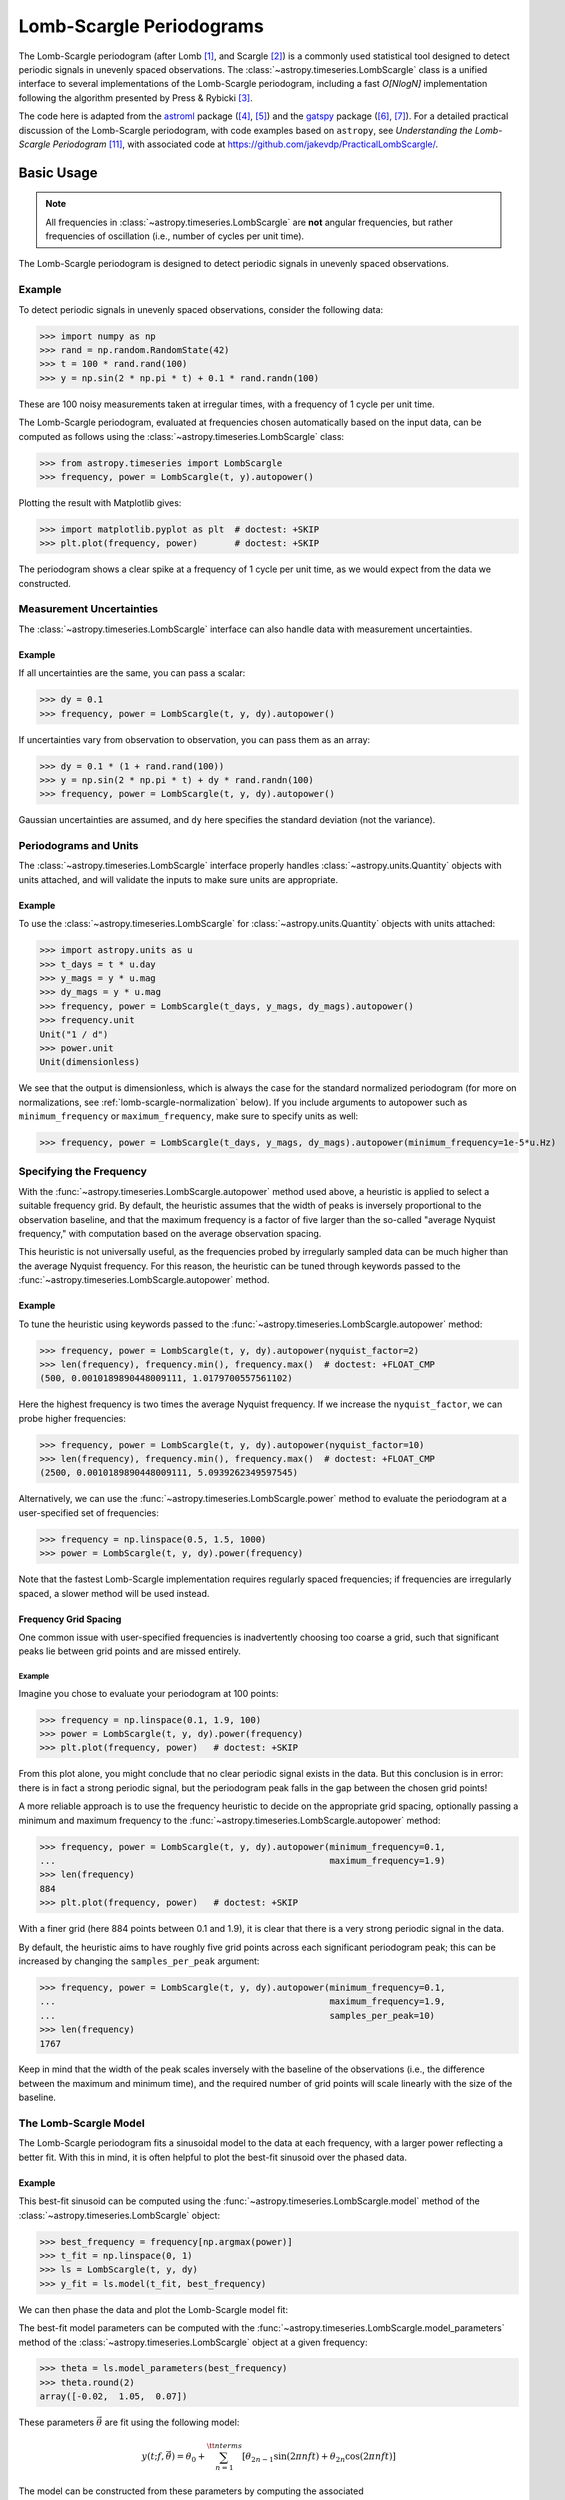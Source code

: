 .. _stats-lombscargle:

*************************
Lomb-Scargle Periodograms
*************************

The Lomb-Scargle periodogram (after Lomb [1]_, and Scargle [2]_) is a commonly
used statistical tool designed to detect periodic signals in unevenly spaced
observations. The :class:`~astropy.timeseries.LombScargle` class is a unified
interface to several implementations of the Lomb-Scargle periodogram, including
a fast *O[NlogN]* implementation following the algorithm presented by Press &
Rybicki [3]_.

The code here is adapted from the `astroml`_ package ([4]_, [5]_) and the
`gatspy`_ package ([6]_, [7]_).  For a detailed practical discussion of the
Lomb-Scargle periodogram, with code examples based on ``astropy``, see
*Understanding the Lomb-Scargle Periodogram* [11]_, with associated code at
https://github.com/jakevdp/PracticalLombScargle/.

.. _gatspy: https://www.astroml.org/gatspy/
.. _astroml: https://www.astroml.org/

Basic Usage
===========

.. Note::
   All frequencies in :class:`~astropy.timeseries.LombScargle` are **not**
   angular frequencies, but rather frequencies of oscillation (i.e., number of
   cycles per unit time).

The Lomb-Scargle periodogram is designed to detect periodic signals in
unevenly spaced observations.

Example
-------

.. EXAMPLE START: Using the Lomb-Scargle Periodogram to Detect Periodic Signals

To detect periodic signals in unevenly spaced observations, consider the
following data:

>>> import numpy as np
>>> rand = np.random.RandomState(42)
>>> t = 100 * rand.rand(100)
>>> y = np.sin(2 * np.pi * t) + 0.1 * rand.randn(100)

These are 100 noisy measurements taken at irregular times, with a frequency
of 1 cycle per unit time.

The Lomb-Scargle periodogram, evaluated at frequencies chosen
automatically based on the input data, can be computed as follows
using the :class:`~astropy.timeseries.LombScargle` class:

>>> from astropy.timeseries import LombScargle
>>> frequency, power = LombScargle(t, y).autopower()

Plotting the result with Matplotlib gives:

>>> import matplotlib.pyplot as plt  # doctest: +SKIP
>>> plt.plot(frequency, power)       # doctest: +SKIP

.. plot::

    from astropy.timeseries import LombScargle

    import numpy as np
    import matplotlib.pyplot as plt

    rand = np.random.RandomState(42)
    t = 100 * rand.rand(100)
    y = np.sin(2 * np.pi * t) + 0.1 * rand.randn(100)

    frequency, power = LombScargle(t, y).autopower()
    fig = plt.figure(figsize=(6, 4.5))
    plt.plot(frequency, power)

The periodogram shows a clear spike at a frequency of 1 cycle per unit time,
as we would expect from the data we constructed.

.. EXAMPLE END

Measurement Uncertainties
-------------------------

The :class:`~astropy.timeseries.LombScargle` interface can also handle data with
measurement uncertainties.

Example
^^^^^^^

.. EXAMPLE START: Using the Lomb-Scargle Periodogram with Measurement Uncertainties

If all uncertainties are the same, you can pass a scalar:

>>> dy = 0.1
>>> frequency, power = LombScargle(t, y, dy).autopower()

If uncertainties vary from observation to observation, you can pass them as
an array:

>>> dy = 0.1 * (1 + rand.rand(100))
>>> y = np.sin(2 * np.pi * t) + dy * rand.randn(100)
>>> frequency, power = LombScargle(t, y, dy).autopower()

Gaussian uncertainties are assumed, and ``dy`` here specifies the standard
deviation (not the variance).

.. EXAMPLE END

Periodograms and Units
----------------------

The :class:`~astropy.timeseries.LombScargle` interface properly handles
:class:`~astropy.units.Quantity` objects with units attached,
and will validate the inputs to make sure units are appropriate.

Example
^^^^^^^

.. EXAMPLE START: Using the LombScargle Class with Quantity Objects

To use the :class:`~astropy.timeseries.LombScargle` for
:class:`~astropy.units.Quantity` objects with units attached:

>>> import astropy.units as u
>>> t_days = t * u.day
>>> y_mags = y * u.mag
>>> dy_mags = y * u.mag
>>> frequency, power = LombScargle(t_days, y_mags, dy_mags).autopower()
>>> frequency.unit
Unit("1 / d")
>>> power.unit
Unit(dimensionless)

We see that the output is dimensionless, which is always the case for the
standard normalized periodogram (for more on normalizations,
see :ref:`lomb-scargle-normalization` below). If you include arguments to
autopower such as ``minimum_frequency`` or ``maximum_frequency``, make sure to
specify units as well:

>>> frequency, power = LombScargle(t_days, y_mags, dy_mags).autopower(minimum_frequency=1e-5*u.Hz)

.. EXAMPLE END

Specifying the Frequency
------------------------

With the :func:`~astropy.timeseries.LombScargle.autopower` method used above, a
heuristic is applied to select a suitable frequency grid. By default, the
heuristic assumes that the width of peaks is inversely proportional to the
observation baseline, and that the maximum frequency is a factor of five larger
than the so-called "average Nyquist frequency," with computation based on the
average observation spacing.

This heuristic is not universally useful, as the frequencies probed by
irregularly sampled data can be much higher than the average Nyquist frequency.
For this reason, the heuristic can be tuned through keywords passed to the
:func:`~astropy.timeseries.LombScargle.autopower` method.

Example
^^^^^^^

.. EXAMPLE START: Specifying the Frequency with the LombScargle.autopower method

To tune the heuristic using keywords passed to the
:func:`~astropy.timeseries.LombScargle.autopower` method:

>>> frequency, power = LombScargle(t, y, dy).autopower(nyquist_factor=2)
>>> len(frequency), frequency.min(), frequency.max()  # doctest: +FLOAT_CMP
(500, 0.0010189890448009111, 1.0179700557561102)

Here the highest frequency is two times the average Nyquist frequency.
If we increase the ``nyquist_factor``, we can probe higher frequencies:

>>> frequency, power = LombScargle(t, y, dy).autopower(nyquist_factor=10)
>>> len(frequency), frequency.min(), frequency.max()  # doctest: +FLOAT_CMP
(2500, 0.0010189890448009111, 5.0939262349597545)

Alternatively, we can use the :func:`~astropy.timeseries.LombScargle.power`
method to evaluate the periodogram at a user-specified set of frequencies:

>>> frequency = np.linspace(0.5, 1.5, 1000)
>>> power = LombScargle(t, y, dy).power(frequency)

Note that the fastest Lomb-Scargle implementation requires regularly spaced
frequencies; if frequencies are irregularly spaced, a slower method will be
used instead.

.. EXAMPLE END

Frequency Grid Spacing
^^^^^^^^^^^^^^^^^^^^^^

One common issue with user-specified frequencies is inadvertently choosing
too coarse a grid, such that significant peaks lie between grid points and
are missed entirely.

Example
"""""""

.. EXAMPLE START: Frequency Grid Spacing in Periodograms

Imagine you chose to evaluate your periodogram at 100 points:

>>> frequency = np.linspace(0.1, 1.9, 100)
>>> power = LombScargle(t, y, dy).power(frequency)
>>> plt.plot(frequency, power)   # doctest: +SKIP

.. plot::

    import numpy as np
    import matplotlib.pyplot as plt
    from astropy.timeseries import LombScargle

    rand = np.random.RandomState(42)
    t = 100 * rand.rand(100)
    dy = 0.1
    y = np.sin(2 * np.pi * t) + dy * rand.randn(100)

    frequency = np.linspace(0.1, 1.9, 100)
    power = LombScargle(t, y, dy).power(frequency)

    plt.figure(figsize=(6, 4.5))
    plt.plot(frequency, power)
    plt.xlabel('frequency')
    plt.ylabel('Lomb-Scargle Power')
    plt.ylim(0, 1)

From this plot alone, you might conclude that no clear periodic signal exists in
the data.  But this conclusion is in error: there is in fact a strong periodic
signal, but the periodogram peak falls in the gap between the chosen grid
points!

A more reliable approach is to use the frequency heuristic to decide on the
appropriate grid spacing, optionally passing a minimum and maximum frequency to
the :func:`~astropy.timeseries.LombScargle.autopower` method:

>>> frequency, power = LombScargle(t, y, dy).autopower(minimum_frequency=0.1,
...                                                    maximum_frequency=1.9)
>>> len(frequency)
884
>>> plt.plot(frequency, power)   # doctest: +SKIP

.. plot::

    import numpy as np
    import matplotlib.pyplot as plt
    from astropy.timeseries import LombScargle

    rand = np.random.RandomState(42)
    t = 100 * rand.rand(100)
    dy = 0.1
    y = np.sin(2 * np.pi * t) + dy * rand.randn(100)

    frequency, power = LombScargle(t, y, dy).autopower(minimum_frequency=0.1,
                                                       maximum_frequency=1.9)

    plt.figure(figsize=(6, 4.5))
    plt.plot(frequency, power)
    plt.xlabel('frequency')
    plt.ylabel('Lomb-Scargle Power')
    plt.ylim(0, 1)

With a finer grid (here 884 points between 0.1 and 1.9),
it is clear that there is a very strong periodic signal in the data.

.. EXAMPLE END

By default, the heuristic aims to have roughly five grid points across each
significant periodogram peak; this can be increased by changing the
``samples_per_peak`` argument:

>>> frequency, power = LombScargle(t, y, dy).autopower(minimum_frequency=0.1,
...                                                    maximum_frequency=1.9,
...                                                    samples_per_peak=10)
>>> len(frequency)
1767

Keep in mind that the width of the peak scales inversely with the baseline of
the observations (i.e., the difference between the maximum and minimum time),
and the required number of grid points will scale linearly with the size of
the baseline.

The Lomb-Scargle Model
----------------------

The Lomb-Scargle periodogram fits a sinusoidal model to the data at each
frequency, with a larger power reflecting a better fit. With this in mind, it is
often helpful to plot the best-fit sinusoid over the phased data.

Example
^^^^^^^

.. EXAMPLE START: Computing a Best-Fit Sinusoid Using the LombScargle Class

This best-fit sinusoid can be computed using the
:func:`~astropy.timeseries.LombScargle.model` method of the
:class:`~astropy.timeseries.LombScargle` object:

>>> best_frequency = frequency[np.argmax(power)]
>>> t_fit = np.linspace(0, 1)
>>> ls = LombScargle(t, y, dy)
>>> y_fit = ls.model(t_fit, best_frequency)

We can then phase the data and plot the Lomb-Scargle model fit:

.. plot::

    import numpy as np
    import matplotlib.pyplot as plt

    from astropy.timeseries import LombScargle

    rand = np.random.RandomState(42)
    t = 100 * rand.rand(100)
    dy = 0.1
    y = np.sin(2 * np.pi * t) + dy * rand.randn(100)

    frequency, power = LombScargle(t, y, dy).autopower(minimum_frequency=0.1,
                                                       maximum_frequency=1.9)
    best_frequency = frequency[np.argmax(power)]
    phase_fit = np.linspace(0, 1)
    y_fit = LombScargle(t, y, dy).model(t=phase_fit / best_frequency,
                                        frequency=best_frequency)
    phase = (t * best_frequency) % 1

    fig, ax = plt.subplots(figsize=(6, 4.5))
    ax.errorbar(phase, y, dy, fmt='o', mew=0, capsize=0, elinewidth=1.5)
    ax.plot(phase_fit, y_fit, color='black')
    ax.invert_yaxis()
    ax.set(xlabel='phase',
           ylabel='magnitude',
           title=f'phased data at frequency={best_frequency:.2f}')

The best-fit model parameters can be computed with the
:func:`~astropy.timeseries.LombScargle.model_parameters` method of the
:class:`~astropy.timeseries.LombScargle` object at a given frequency:

>>> theta = ls.model_parameters(best_frequency)
>>> theta.round(2)
array([-0.02,  1.05,  0.07])

These parameters :math:`\vec{\theta}` are fit using the following model:

.. math::

    y(t; f, \vec{\theta}) = \theta_0 + \sum_{n=1}^{\tt nterms} [\theta_{2n-1}\sin(2\pi n f t) + \theta_{2n}\cos(2\pi n f t)]

The model can be constructed from these parameters by computing the associated
:func:`~astropy.timeseries.LombScargle.offset`, which accounts for the
pre-centering of data (i.e., the ``center_data`` argument), and
:func:`~astropy.timeseries.LombScargle.design_matrix`, which computes the sine
and cosine terms for you:

>>> offset = ls.offset()
>>> design_matrix = ls.design_matrix(best_frequency, t_fit)
>>> np.allclose(y_fit, offset + design_matrix.dot(theta))
True

.. EXAMPLE END

Additional Arguments
--------------------

On initialization, :class:`~astropy.timeseries.LombScargle` takes a few
additional arguments which control the model for the data:

- ``center_data`` (``True`` by default) controls whether the ``y`` values are
  pre-centered before the algorithm fits the data.  The only time it is really
  warranted to change the default is if you are computing the periodogram of a
  sequence of constant values to, for example, estimate the window power
  spectrum for a series of observations.
- ``fit_mean`` (``True`` by default) controls whether the model fits for the
  mean of the data, rather than assuming the mean is zero. When
  ``fit_mean=True``, the periodogram is more robust than the original
  Lomb-Scargle formalism, particularly in the case of smaller sample sizes
  and/or data with nontrivial selection bias. In the literature, this model has
  variously been called the *date-compensated discrete Fourier transform*, the
  *floating-mean periodogram*, the *generalized Lomb-Scargle method*, and likely
  other names as well.
- ``nterms`` (``1`` by default) controls how many Fourier terms are used in the
  model. As seen above, the standard Lomb-Scargle periodogram is equivalent to
  a single-term sinusoidal fit to the data at each frequency; the
  generalization is to expand this to a truncated Fourier series with multiple
  frequencies. While this can be very useful in some cases, in others the
  additional model complexity can lead to spurious periodogram peaks that
  outweigh the benefit of the more flexible model.

.. _lomb-scargle-normalization:

Periodogram Normalizations
==========================

There are several normalizations of the Lomb-Scargle periodogram found in the
literature. :class:`~astropy.timeseries.LombScargle` makes four options
available via the ``normalization`` argument: ``normalization='standard'`` (the
default), ``normalization='model'``, ``normalization='log'``, and
``normalization='psd'``. These normalizations can be thought of in terms of
least-squares fits around a constant reference model :math:`M_{ref}` and a
periodic model :math:`M(f)` at each frequency, with best-fit sum of residuals
that we will denote by :math:`\chi^2_{ref}` and :math:`\chi^2(f)` respectively.

Standard Normalization
----------------------

The default, the standard normalized periodogram is normalized by the residuals
of the data around the constant reference model:

.. math::

   P_{standard}(f) = \frac{\chi^2_{ref} - \chi^2(f)}{\chi^2_{ref}}

This form of the normalization (``normalization='standard'``) is the default
choice used in :class:`~astropy.timeseries.LombScargle`. The resulting power
*P* is a dimensionless quantity that lies in the range *0 ≤ P ≤ 1*.

Model Normalization
-------------------

Alternatively, the periodogram is sometimes normalized instead by the residuals
around the periodic model:

.. math::

   P_{model}(f) = \frac{\chi^2_{ref} - \chi^2(f)}{\chi^2(f)}

This form of the normalization can be specified with ``normalization='model'``.
As above, the resulting power is a dimensionless quantity that lies in the
range *0 ≤ P ≤ ∞*.

Logarithmic Normalization
-------------------------

Another form of normalization is to scale the periodogram logarithmically:

.. math::

   P_{log}(f) = \log \frac{\chi^2_{ref}}{\chi^2(f)}

This normalization can be specified with ``normalization='log'``, and the
resulting power is a dimensionless quantity in the range *0 ≤ P ≤ ∞*.

PSD Normalization (Unnormalized)
--------------------------------

Finally, it is sometimes useful to compute an unnormalized periodogram
(``normalization='psd'``):

.. math::

   P_{psd}(f) = \frac{1}{2}\left(\chi^2_{ref} - \chi^2(f)\right)

Which, in the case of no-uncertainty, will have units ``y.unit ** 2``.
This normalization is constructed to be comparable to the standard Fourier
power spectral density (PSD):

>>> ls = LombScargle(t_days, y_mags, normalization='psd')
>>> frequency, power = ls.autopower()
>>> power.unit
Unit("mag2")

Note, however, that the ``normalization='psd'`` result only has these units
*if uncertainties are not specified*. In the presence of uncertainties,
even the unnormalized PSD periodogram will be dimensionless; this is due to
the scaling of data by uncertainty within the Lomb-Scargle computation:

>>> # with uncertainties, PSD power is unitless
>>> ls = LombScargle(t_days, y_mags, dy_mags, normalization='psd')
>>> frequency, power = ls.autopower()
>>> power.unit
Unit(dimensionless)

The equivalence of the PSD-normalized periodogram and the Fourier PSD
in the unnormalized, no-uncertainty case can be confirmed by comparing
results directly for uniformly sampled inputs.

We will first define a convenience function to compute the basic
Fourier periodogram for uniformly sampled quantities:

>>> def fourier_periodogram(t, y):
...     N = len(t)
...     frequency = np.fft.fftfreq(N, t[1] - t[0])
...     y_fft = np.fft.fft(y.value) * y.unit
...     positive = (frequency > 0)
...     return frequency[positive], (1. / N) * abs(y_fft[positive]) ** 2

Next we compute the two versions of the PSD from uniformly sampled data:

>>> t_days = np.arange(100) * u.day
>>> y_mags = rand.randn(100) * u.mag
>>> frequency, PSD_fourier = fourier_periodogram(t_days, y_mags)
>>> ls = LombScargle(t_days, y_mags, normalization='psd')
>>> PSD_LS = ls.power(frequency)

Examining the results, we see that the two outputs match:

>>> u.allclose(PSD_fourier, PSD_LS)
True

This equivalence is one reason that the Lomb-Scargle periodogram is considered
to be an extension of the Fourier PSD.

For more information on the statistical properties of these normalizations,
see, for example, Baluev 2008 [8]_.

Peak Significance and False Alarm Probabilities
===============================================

.. Note::
   Interpretation of Lomb-Scargle peak significance via false alarm
   probabilities is a subtle subject, and the quantities computed below are
   commonly misinterpreted or misused. For a detailed discussion of periodogram
   peak significance, see [11]_.

When using the Lomb-Scargle periodogram to decide whether a signal contains a
periodic component, an important consideration is the significance of the
periodogram peak. This significance is usually expressed in terms of a
false alarm probability, which encodes the probability of measuring a
peak of a given height (or higher) conditioned on the assumption that
the data consists of Gaussian noise with no periodic component.

Example
-------

.. EXAMPLE START: Lomb-Scargle Peak Significance via False Alarm Probabilities

To use the Lomb-Scargle periodogram to decide if our signal contains a periodic
component, we can start by simulating 60 observations of a sine wave with noise:

>>> t = 100 * rand.rand(60)
>>> dy = 1.0
>>> y = np.sin(2 * np.pi * t) + dy * rand.randn(60)
>>> ls = LombScargle(t, y, dy)
>>> freq, power = ls.autopower()
>>> print(power.max())  # doctest: +FLOAT_CMP
0.33814001958188855

The peak of the periodogram has a value of 0.33, but how significant is
this peak? We can address this question using the
:func:`~astropy.timeseries.LombScargle.false_alarm_probability` method:

.. doctest-requires:: scipy

  >>> ls.false_alarm_probability(power.max())  # doctest: +FLOAT_CMP
  0.0043217866919174324

What this tells us is that under the assumption that there is no periodic
signal in the data, we will observe a peak this high or higher approximately
0.4% of the time, which gives a strong indication that a periodic signal is
present in the data.

.. Note::
  Users must interpret this probability carefully: it is a measurement
  conditioned on the assumption of the null hypothesis of no signal; in symbols,
  you might write :math:`P({\rm data} \mid {\rm noise-only})`.

  Although it may seem like this quantity could be interpreted with a statement
  such as "there is an 0.4% chance that this data is noise only," this is *not*
  a correct statement; in symbols, this statement describes the quantity
  :math:`P({\rm noise-only} \mid {\rm data})`, and in general :math:`P(A\mid B)
  \ne P(B\mid A)`.

  See [11]_ for a more detailed discussion of such caveats.

We might also wish to compute the required peak height to attain any given
false alarm probability, which can be done with the
:func:`~astropy.timeseries.LombScargle.false_alarm_level` method:

.. doctest-requires:: scipy

  >>> probabilities = [0.1, 0.05, 0.01]
  >>> ls.false_alarm_level(probabilities)  # doctest: +FLOAT_CMP
  array([0.25446627, 0.27436154, 0.31716182])

This tells us that to attain a 10% false alarm probability requires the highest
periodogram peak to be approximately 0.25; 5% requires 0.27, and 1% requires
0.32.

.. EXAMPLE END

False Alarm Approximations
--------------------------

Although the false alarm probability at any particular frequency is analytically
computable, there is no closed-form analytic expression for the more relevant
quantity of the false alarm level of the *highest* peak in a particular
periodogram. This must be either determined through bootstrap simulations, or
approximated by various means.

``astropy`` provides four options for approximating the false alarm probability,
which can be chosen using the ``method`` keyword:

- ``method="baluev"`` (the default) implements the approximation proposed by
  Baluev 2008 [8]_, which employs extreme value statistics to compute an upper
  bound of the false alarm probability for the alias-free case. Experiments show
  that the bound is also useful even for highly aliased observing patterns.

.. doctest-requires:: scipy

    >>> ls.false_alarm_probability(power.max(), method='baluev')  # doctest: +FLOAT_CMP
    0.0043217866919174324

- ``method="bootstrap"`` implements a bootstrap simulation: effectively it
  computes many Lomb-Scargle periodograms on simulated data at the same
  observation times. The bootstrap approach can very accurately determine
  the false alarm probability, but is very computationally expensive.
  To estimate the level corresponding to a false alarm probability
  :math:`P_{false}`, it requires on order :math:`n_{boot} \approx 10/P_{false}`
  individual periodograms to be computed for the dataset.

.. doctest-requires:: scipy

    >>> ls.false_alarm_probability(power.max(), method='bootstrap')  # doctest: +SKIP
    0.0030000000000000027

- ``method="davies"`` is related to the Baluev method, but loses accuracy
  at large false alarm probabilities.

.. doctest-requires:: scipy

    >>> ls.false_alarm_probability(power.max(), method='davies')  # doctest: +FLOAT_CMP
    0.0043311525763707216

- ``method="naive"`` is a basic method based on the assumption that
  well-separated areas in the periodogram are independent. In general, it
  provides a very poor estimate of the false alarm probability and should
  not be used in practice, but is included for completeness.

.. doctest-requires:: scipy

    >>> ls.false_alarm_probability(power.max(), method='naive')  # doctest: +FLOAT_CMP
    0.0011693992470136049

The following figure compares these false alarm estimates at a range of
peak heights for 100 observations with a heavily aliased observing pattern:

.. plot::

    import numpy as np
    import matplotlib.pyplot as plt

    from astropy.timeseries import LombScargle

    rng = np.random.RandomState(42)

    N = 100
    t = 5 * rng.rand(N)
    t -= 0.5 * (t % 1)  # create alias-inducing structure in the window function
    dy = 0.5 * (1 + rng.rand(N))
    y = dy * rng.randn(N)

    ls = LombScargle(t, y, dy, normalization='standard')
    z = np.linspace(1E-3, 0.15, 1000)

    def false_alarm(method):
        return ls.false_alarm_probability(z, method=method, maximum_frequency=5)

    fa_boot = ls.false_alarm_probability(z, method='bootstrap',
                                         maximum_frequency=5,
                                         method_kwds=dict(random_seed=42))

    fig, ax = plt.subplots(figsize=(6, 4.5))

    ax.plot(z, false_alarm('naive'), label='naive estimate')
    ax.plot(z, false_alarm('baluev'), label='Baluev estimate')
    ax.plot(z, false_alarm('davies'), ':k', label='Davies bound')
    ax.plot(z, fa_boot, '-k', label='bootstrap estimate')

    ax.legend(loc='lower left')
    ax.set(yscale='log',
           title='False Alarm Estimates (N=100)',
           xlim=(0, 0.15), ylim=(0.01, 1.5),
           xlabel='Value of Highest Periodogram Peak',
           ylabel='False Alarm Probability');

In general, users should use the bootstrap approach when computationally
feasible, and the Baluev approach otherwise.

In all of this, it is important to keep in mind a few caveats:

- False alarm probabilities are computed relative to a particular set of
  observing times, and a particular choice of frequency grid.
- False alarm probabilities are conditioned upon the null hypothesis of
  data with no periodic component, and in particular say nothing
  quantitative about whether the data are actually consistent with a
  periodic model.
- False alarm probabilities are not related to the question of whether the
  highest peak in a periodogram is the *correct* peak, and in particular
  are not especially useful in the case of observations with a strong
  aliasing pattern.

For a detailed discussion of these caveats and others when computing and
interpreting false alarm probabilities, please refer to [11]_.

Periodogram Algorithms
======================

The :class:`~astropy.timeseries.LombScargle` class makes available
several complementary implementations of the Lomb-Scargle periodogram,
which can be selected using the ``method`` keyword of the Lomb-Scargle power.
By design all methods will return the same results (some approximate),
and each has its advantages and disadvantages.

For example, to compute a periodogram using the Fast Chi-squared method
of Palmer (2009) [9]_, you can specify ``method='fastchi2'``:

    >>> frequency, power = LombScargle(t, y).autopower(method='fastchi2')

There are currently six methods available in the package:

``method='auto'``
-----------------

The ``auto`` method is the default, and will attempt to select the best option
from the following methods using heuristics driven by the input data.

``method='slow'``
-----------------

The ``slow`` method is a pure Python implementation of the original Lomb-Scargle
periodogram ([1]_, [2]_), enhanced to account for observational noise,
and to allow a floating mean (sometimes called the *generalized periodogram*;
see [10]_). The method is not particularly fast, scaling approximately
as :math:`O[NM]` for :math:`N` data points and :math:`M` frequencies.

``method='cython'``
-------------------

The ``cython`` method is a Cython implementation of the same algorithm used for
``method='slow'``. It is slightly faster than the pure Python implementation,
but much more memory-efficient as the size of the inputs grow. The computational
scaling is approximately :math:`O[NM]` for :math:`N` data points and
:math:`M` frequencies.

``method='scipy'``
------------------

The ``scipy`` method wraps the C implementation of the original Lomb-Scargle
periodogram which is available in :func:`scipy.signal.lombscargle`. This is
slightly faster than the ``slow`` method, but does not allow for errors in
data or extensions such as the floating mean. The scaling is approximately
:math:`O[NM]` for :math:`N` data points and :math:`M` frequencies.

``method='fast'``
-----------------

The ``fast`` method is a pure Python implementation of the fast periodogram of
Press & Rybicki [3]_. It uses an *extrapolation* approach to approximate the
periodogram frequencies using a fast Fourier transform. As with the ``slow``
method, it can handle data errors and floating mean.  The scaling is
approximately :math:`O[N\log M]` for :math:`N` data points and :math:`M`
frequencies. The fast algorithm trades accuracy for speed, and produces a close
approximation to the true periodogram. In particular, you may observe powers
less than zero in some cases.

``method='chi2'``
-----------------

The ``chi2`` method is a pure Python implementation based on matrix algebra
(see [7]_). It utilizes the fact that the Lomb-Scargle periodogram at
each frequency is equivalent to the least-squares fit of a sinusoid to the
data. The advantage of the ``chi2`` method is that it allows extensions of
the periodogram to multiple Fourier terms, specified by the ``nterms``
parameter. For the standard problem, it is slightly slower than
``method='slow'`` and scales as :math:`O[n_fNM]` for :math:`N` data points,
:math:`M` frequencies, and :math:`n_f` Fourier terms.

``method='fastchi2'``
---------------------

The Fast Chi-squared method of Palmer (2009) [9]_ is equivalent to the ``chi2``
method, but the matrices are constructed using an FFT-based approach similar to
that of the ``fast`` method. The result is a relatively efficient periodogram
(though not nearly as efficient as the ``fast`` method) which can be extended to
multiple terms. The scaling is approximately :math:`O[n_f(M + N\log M)]` for
:math:`N` data points, :math:`M` frequencies, and :math:`n_f` Fourier terms.

Summary
-------

The following table summarizes the features of the above algorithms:

==============  ============================  =============  ===============  ========
Method          Computational                 Observational  Bias Term        Multiple
                Scaling                       Uncertainties  (Floating Mean)  Terms
==============  ============================  =============  ===============  ========
``"slow"``      :math:`O[NM]`                 Yes            Yes              No
``"cython"``    :math:`O[NM]`                 Yes            Yes              No
``"scipy"``     :math:`O[NM]`                 No             No               No
``"fast"``      :math:`O[N\log M]`            Yes            Yes              No
``"chi2"``      :math:`O[n_fNM]`              Yes            Yes              Yes
``"fastchi2"``  :math:`O[n_f(M + N\log M)]`   Yes            Yes              Yes
==============  ============================  =============  ===============  ========

In the Computational Scaling column, :math:`N` is the number of data points,
:math:`M` is the number of frequencies, and :math:`n_f` is the number of
Fourier terms for a multi-term fit.

.. _lomb-scargle-example:

RR Lyrae Example
================

.. EXAMPLE START: Computing a Periodogram for RR Lyrae Data

An example of computing the periodogram for a more realistic dataset is shown in
the following figure. The data here consists of 50 nightly observations of a
simulated RR Lyrae-like variable star, with a lightcurve shape that is more
complicated than a simple sine wave:

.. plot::

    import numpy as np
    import matplotlib.pyplot as plt

    from astropy.timeseries import LombScargle


    def simulated_data(N, rseed=2, period=0.41, phase=0.0):
        """Simulate data based from a pre-computed empirical fit"""

        # coefficients from a 5-term Fourier fit to SDSS object 1019544
        coeffs = [-0.0191, 0.1375, -0.1968, 0.0959, 0.075,
                  -0.0686, 0.0307, -0.0045, -0.0421, 0.0216, 0.0041]

        rand = np.random.RandomState(rseed)
        t = phase + np.arange(N, dtype=float)
        t += 0.1 * rand.randn(N)
        dmag = 0.01 + 0.03 * rand.rand(N)

        omega = 2 * np.pi / period
        n = np.arange(1 + len(coeffs) // 2)[:, None]

        mag = (15 + dmag * rand.randn(N)
               + np.dot(coeffs[::2], np.cos(n * omega * t)) +
               + np.dot(coeffs[1::2], np.sin(n[1:] * omega * t)))

        return t, mag, dmag


    # generate data and compute the periodogram
    t, mag, dmag = simulated_data(50)
    ls = LombScargle(t, mag, dmag, normalization='standard')
    freq, PLS = ls.autopower(minimum_frequency=1 / 1.2,
                             maximum_frequency=1 / 0.2)
    best_freq = freq[np.argmax(PLS)]
    phase = (t * best_freq) % 1

    # compute the best-fit model
    phase_fit = np.linspace(0, 1)
    mag_fit = ls.model(t=phase_fit / best_freq,
                       frequency=best_freq)

    # set up the figure & axes for plotting
    fig, ax = plt.subplots(1, 2, figsize=(12, 5))
    fig.suptitle('Lomb-Scargle Periodogram (period=0.41 days)')
    fig.subplots_adjust(bottom=0.12, left=0.07, right=0.95)
    inset = fig.add_axes([0.78, 0.56, 0.15, 0.3])

    # plot the raw data
    ax[0].errorbar(t, mag, dmag, fmt='ok', elinewidth=1.5, capsize=0)
    ax[0].invert_yaxis()
    ax[0].set(xlim=(0, 50),
              xlabel='Observation time (days)',
              ylabel='Observed Magnitude')

    # plot the periodogram
    ax[1].plot(1. / freq, PLS)
    ax[1].set(xlabel='period (days)',
              ylabel='Lomb-Scargle Power',
              xlim=(0.2, 1.2),
              ylim=(0, 1));

    # plot the false-alarm levels
    z_false = ls.false_alarm_level(0.01, maximum_frequency=1 / 0.2,
                                   method='baluev')
    ax[1].axhline(z_false, linestyle='dotted', color='black')

    # plot the phased data & model in the inset
    inset.errorbar(phase, mag, dmag, fmt='.k', capsize=0)
    inset.plot(phase_fit, mag_fit)
    inset.invert_yaxis()
    inset.set_xlabel('phase')
    inset.set_ylabel('mag')


The dotted line shows the periodogram level corresponding to a maximum peak
false alarm probability of 1%. This example demonstrates that for irregularly
sampled data, the Lomb-Scargle periodogram can be sensitive to frequencies
higher than the average Nyquist frequency: the above data are sampled at an
average rate of roughly one observation per night, and the periodogram
relatively cleanly reveals the true period of 0.41 days.

Still, the periodogram has many spurious peaks, which are due to several
factors:

1. Errors in observations lead to leakage of power from the true peaks.
2. The signal is not a perfect sinusoid, so additional peaks can indicate
   higher frequency components in the signal.
3. The observations take place only at night, meaning that the survey window has
   non-negligible power at a frequency of 1 cycle per day.  Thus we expect
   aliases to appear at :math:`f_{\rm alias} = f_{\rm true} + n f_{\rm window}`
   for integer values of :math:`n`. With a true period of 0.41 days and a 1-day
   signal in the observing window, the :math:`n=+1` and :math:`n=-1` aliases to
   lie at periods of 0.29 and 0.69 days, respectively: these aliases are
   prominent in the above plot.

The interaction of these effects means that in practice there is no absolute
guarantee that the highest peak corresponds to the best frequency, and results
must be interpreted carefully.  For a detailed discussion of these effects, see
[11]_.

.. EXAMPLE END

Literature References
=====================

.. [1] Lomb, N.R. *Least-squares frequency analysis of unequally spaced data*.
       Ap&SS 39 pp. 447-462 (1976)
.. [2] Scargle, J. D. *Studies in astronomical time series analysis. II -
       Statistical aspects of spectral analysis of unevenly spaced data*.
       ApJ 1:263 pp. 835-853 (1982)
.. [3] Press W.H. and Rybicki, G.B, *Fast algorithm for spectral analysis
       of unevenly sampled data*. ApJ 1:338, p. 277 (1989)
.. [4] Vanderplas, J., Connolly, A. Ivezic, Z. & Gray, A. *Introduction to
       astroML: Machine learning for astrophysics*. Proceedings of the
       Conference on Intelligent Data Understanding (2012)
.. [5]  Vanderplas, J., Connolly, A. Ivezic, Z. & Gray, A. *Statistics,
	Data Mining and Machine Learning in Astronomy*. Princeton Press (2014)}
.. [6] VanderPlas, J. *Gatspy: General Tools for Astronomical Time Series
       in Python* (2015) https://zenodo.org/record/14833
.. [7] VanderPlas, J. & Ivezic, Z. *Periodograms for Multiband Astronomical
       Time Series*. ApJ 812.1:18 (2015)
.. [8] Baluev, R.V. *Assessing Statistical Significance of Periodogram Peaks*
       MNRAS 385, 1279 (2008)
.. [9] Palmer, D. *A Fast Chi-squared Technique for Period Search of
       Irregularly Sampled Data*. ApJ 695.1:496 (2009)
.. [10] Zechmeister, M. and Kurster, M. *The generalised Lomb-Scargle
       periodogram. A new formalism for the floating-mean and Keplerian
       periodograms*, A&A 496, 577-584 (2009)
.. [11] VanderPlas, J. *Understanding the Lomb-Scargle Periodogram*
	ApJS 236.1:16 (2018)
	https://ui.adsabs.harvard.edu/abs/2018ApJS..236...16V
